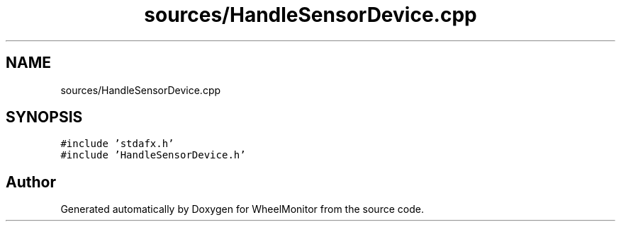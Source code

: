 .TH "sources/HandleSensorDevice.cpp" 3 "Sat Jan 5 2019" "Version 1.0.2" "WheelMonitor" \" -*- nroff -*-
.ad l
.nh
.SH NAME
sources/HandleSensorDevice.cpp
.SH SYNOPSIS
.br
.PP
\fC#include 'stdafx\&.h'\fP
.br
\fC#include 'HandleSensorDevice\&.h'\fP
.br

.SH "Author"
.PP 
Generated automatically by Doxygen for WheelMonitor from the source code\&.
